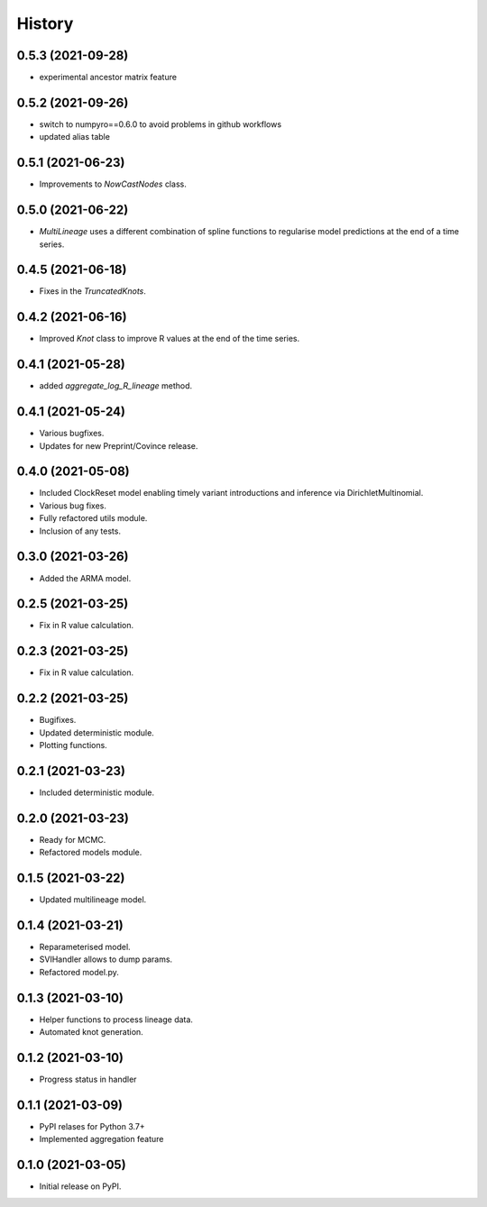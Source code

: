 *******
History
*******

0.5.3 (2021-09-28)
==================

* experimental ancestor matrix feature

0.5.2 (2021-09-26)
==================

* switch to numpyro==0.6.0 to avoid problems in github workflows
* updated alias table

0.5.1 (2021-06-23)
==================

* Improvements to `NowCastNodes` class.


0.5.0 (2021-06-22)
==================

* `MultiLineage` uses a different combination of spline functions to regularise model predictions at the end of a time series.

0.4.5 (2021-06-18)
==================

* Fixes in the `TruncatedKnots`.

0.4.2 (2021-06-16)
==================

* Improved `Knot` class to improve R values at the end of the time series.

0.4.1 (2021-05-28)
==================

* added `aggregate_log_R_lineage` method.


0.4.1 (2021-05-24)
==================

* Various bugfixes.
* Updates for new Preprint/Covince release.

0.4.0 (2021-05-08)
==================

* Included ClockReset model enabling timely variant introductions and inference via DirichletMultinomial.
* Various bug fixes.
* Fully refactored utils module.
* Inclusion of any tests.

0.3.0 (2021-03-26)
==================

* Added the ARMA model.

0.2.5 (2021-03-25)
==================

* Fix in R value calculation.

0.2.3 (2021-03-25)
==================

* Fix in R value calculation.

0.2.2 (2021-03-25)
==================

* Bugifixes.
* Updated deterministic module.
* Plotting functions.

0.2.1 (2021-03-23)
==================

* Included deterministic module.

0.2.0 (2021-03-23)
==================

* Ready for MCMC.
* Refactored models module.

0.1.5 (2021-03-22)
==================

* Updated multilineage model.

0.1.4 (2021-03-21)
==================

* Reparameterised model.
* SVIHandler allows to dump params.
* Refactored model.py.

0.1.3 (2021-03-10)
==================

* Helper functions to process lineage data.
* Automated knot generation.

0.1.2 (2021-03-10)
==================

* Progress status in handler

0.1.1 (2021-03-09)
==================

* PyPI relases for Python 3.7+
* Implemented aggregation feature

0.1.0 (2021-03-05)
==================

* Initial release on PyPI.